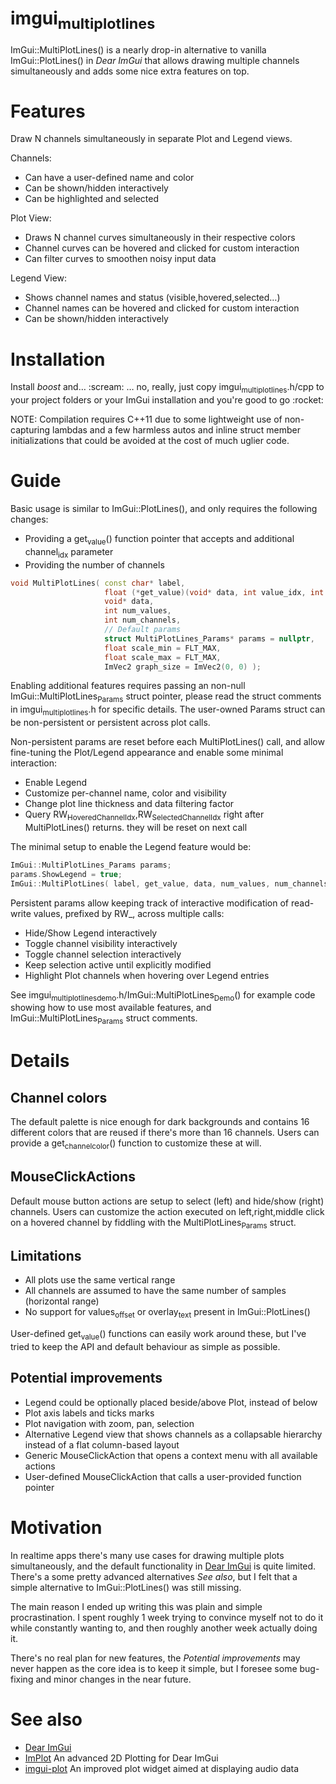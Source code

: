 #+STARTUP: indent
* imgui_multiplotlines

ImGui::MultiPlotLines() is a nearly drop-in alternative to vanilla
ImGui::PlotLines() in [[Dear ImGui]] that allows drawing multiple channels
simultaneously and adds some nice extra features on top.

#+html: <p align="center"><img src="images/mpl_default_with_legend.png" width="500" title"Plot + Legend"/></p>

* Features

Draw N channels simultaneously in separate Plot and Legend views.

Channels:
- Can have a user-defined name and color
- Can be shown/hidden interactively
- Can be highlighted and selected

Plot View:
- Draws N channel curves simultaneously in their respective colors
- Channel curves can be hovered and clicked for custom interaction
- Can filter curves to smoothen noisy input data

Legend View:
- Shows channel names and status (visible,hovered,selected...)
- Channel names can be hovered and clicked for custom interaction
- Can be shown/hidden interactively

#+html: <p align="center"><img src="images/mpl_demo.gif" width="500" title="MultiPlotLines_Demo()"/></p>

* Installation

Install /boost/ and... :scream: ... no, really, just copy
imgui_multiplotlines.h/cpp to your project folders or your ImGui
installation and you're good to go :rocket:

NOTE: Compilation requires C++11 due to some lightweight use of
non-capturing lambdas and a few harmless autos and inline struct
member initializations that could be avoided at the cost of much
uglier code.

* Guide

Basic usage is similar to ImGui::PlotLines(), and only requires the following changes:
- Providing a get_value() function pointer that accepts and additional channel_idx parameter
- Providing the number of channels

#+BEGIN_SRC cpp
  void MultiPlotLines( const char* label,
                       float (*get_value)(void* data, int value_idx, int channel_idx),
                       void* data,
                       int num_values,
                       int num_channels,
                       // Default params
                       struct MultiPlotLines_Params* params = nullptr,
                       float scale_min = FLT_MAX,
                       float scale_max = FLT_MAX,
                       ImVec2 graph_size = ImVec2(0, 0) );
#+END_SRC

Enabling additional features requires passing an non-null
ImGui::MultiPlotLines_Params struct pointer, please read the struct
comments in imgui_multiplotlines.h for specific details. The user-owned
Params struct can be non-persistent or persistent across plot calls.

Non-persistent params are reset before each MultiPlotLines() call, and
allow fine-tuning the Plot/Legend appearance and enable some minimal
interaction:
- Enable Legend
- Customize per-channel name, color and visibility
- Change plot line thickness and data filtering factor
- Query RW_HoveredChannelIdx,RW_SelectedChannelIdx right after
  MultiPlotLines() returns. they will be reset on next call

The minimal setup to enable the Legend feature would be:
#+BEGIN_SRC cpp
  ImGui::MultiPlotLines_Params params;
  params.ShowLegend = true;
  ImGui::MultiPlotLines( label, get_value, data, num_values, num_channels, &params );
#+END_SRC

Persistent params allow keeping track of interactive modification of
read-write values, prefixed by RW_, across multiple calls:
- Hide/Show Legend interactively
- Toggle channel visibility interactively
- Toggle channel selection interactively
- Keep selection active until explicitly modified
- Highlight Plot channels when hovering over Legend entries

See imgui_multiplotlines_demo.h/ImGui::MultiPlotLines_Demo() for
example code showing how to use most available features, and
ImGui::MultiPlotLines_Params struct comments.

* Details
** Channel colors
The default palette is nice enough for dark backgrounds and contains
16 different colors that are reused if there's more than 16
channels. Users can provide a get_channel_color() function to
customize these at will.
** MouseClickActions
Default mouse button actions are setup to select (left) and hide/show
(right) channels. Users can customize the action executed on
left,right,middle click on a hovered channel by fiddling with the
MultiPlotLines_Params struct.
** Limitations
- All plots use the same vertical range
- All channels are assumed to have the same number of samples (horizontal range)
- No support for values_offset or overlay_text present in ImGui::PlotLines()
User-defined get_value() functions can easily work around these, but
I've tried to keep the API and default behaviour as simple as possible.
** Potential improvements
- Legend could be optionally placed beside/above Plot, instead of below
- Plot axis labels and ticks marks
- Plot navigation with zoom, pan, selection
- Alternative Legend view that shows channels as a collapsable
  hierarchy instead of a flat column-based layout
- Generic MouseClickAction that opens a context menu with all available actions
- User-defined MouseClickAction that calls a user-provided function pointer

* Motivation

In realtime apps there's many use cases for drawing multiple plots
simultaneously, and the default functionality in [[https://github.com/ocornut/imgui/][Dear ImGui]] is quite
limited. There's a some pretty advanced alternatives [[See also]], but I
felt that a simple alternative to ImGui::PlotLines() was still
missing.

The main reason I ended up writing this was plain and simple
procrastination. I spent roughly 1 week trying to convince myself not
to do it while constantly wanting to, and then roughly another week
actually doing it.

There's no real plan for new features, the [[Potential improvements]] may
never happen as the core idea is to keep it simple, but I foresee some
bug-fixing and minor changes in the near future.

* See also
- [[https://github.com/ocornut/imgui/][Dear ImGui]]
- [[https://github.com/epezent/implot][ImPlot]] An advanced 2D Plotting for Dear ImGui
- [[https://github.com/soulthreads/imgui-plot][imgui-plot]] An improved plot widget aimed at displaying audio data
